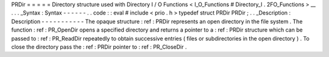 PRDir
=
=
=
=
=
Directory
structure
used
with
Directory
I
/
O
Functions
<
I_O_Functions
#
Directory_I
.
2FO_Functions
>
__
.
.
.
_Syntax
:
Syntax
-
-
-
-
-
-
.
.
code
:
:
eval
#
include
<
prio
.
h
>
typedef
struct
PRDir
PRDir
;
.
.
_Description
:
Description
-
-
-
-
-
-
-
-
-
-
-
The
opaque
structure
:
ref
:
PRDir
represents
an
open
directory
in
the
file
system
.
The
function
:
ref
:
PR_OpenDir
opens
a
specified
directory
and
returns
a
pointer
to
a
:
ref
:
PRDir
structure
which
can
be
passed
to
:
ref
:
PR_ReadDir
repeatedly
to
obtain
successive
entries
(
files
or
subdirectories
in
the
open
directory
)
.
To
close
the
directory
pass
the
:
ref
:
PRDir
pointer
to
:
ref
:
PR_CloseDir
.
